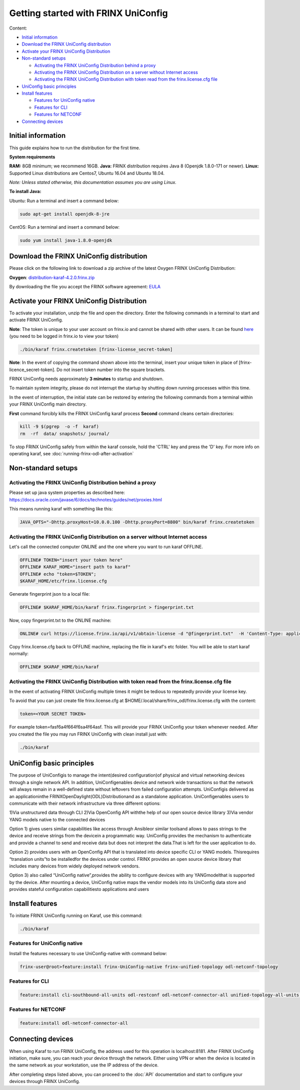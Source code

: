 
Getting started with FRINX UniConfig
====================================

Content:

* `Initial information <#initial-information>`__
* `Download the FRINX UniConfig distribution <#download-the-frinx-uniconfig-distribution>`__
* `Activate your FRINX UniConfig Distribution <#activate-your-frinx-uniconfig-distribution>`__
* `Non-standard setups <#non-standard-setups>`__

  * `Activating the FRINX UniConfig Distribution behind a proxy <#activating-the-frinx-uniconfig-distribution-behind-a-proxy>`__
  * `Activating the FRINX UniConfig Distribution on a server without Internet access <#activating-the-frinx-uniconfig-distribution-on-a-server-without-internet-access>`__
  * `Activating the FRINX UniConfig Distribution with token read from the frinx.license.cfg file <#activating-the-frinx-uniconfig-distribution-with-token-read-from-the-frinx-license-cfg-file>`__

* `UniConfig basic principles <#uniconfig-basic-principles>`__
* `Install features <#install-features>`__

  * `Features for UniConfig native <#features-for-uniconfig-native>`__
  * `Features for CLI <#features-for-cli>`__
  * `Features for NETCONF <#features-for-netconf>`__

* `Connecting devices <#connecting-devices>`__

Initial information
-------------------

This guide explains how to run the distribution for the first time.

**System requirements**  

**RAM:** 8GB minimum; we recommend 16GB.
**Java:** FRINX distribution requires Java 8 (Openjdk 1.8.0-171 or newer).
**Linux:** Supported  Linux distributions are Centos7, Ubuntu 16.04 and Ubuntu 18.04.  

*Note: Unless stated otherwise, this documentation assumes you are using Linux.*  

**To install Java:**

Ubuntu: Run a terminal and insert a command below:

.. code-block:: guess

   sudo apt-get install openjdk-8-jre


CentOS: Run a terminal and insert a command below:

.. code-block:: guess

   sudo yum install java-1.8.0-openjdk

Download the FRINX UniConfig distribution
-----------------------------------------

Please click on the following link to download a zip archive of the latest Oxygen FRINX UniConfig Distribution:

**Oxygen**: `distribution-karaf-4.2.0.frinx.zip <https://license.frinx.io/download/distribution-karaf-4.2.0.frinx.zip>`__

By downloading the file you accept the FRINX software agreement: `EULA <7793505-v7-Frinx-ODL-Distribution-Software-End-User-License-Agreement.pdf>`__

Activate your FRINX UniConfig Distribution
------------------------------------------

To activate your installation, unzip the file and open the directory.
Enter the following commands in a terminal to start and activate FRINX UniConfig.  

**Note**: The token is unique to your user account on frinx.io and cannot be shared with other users.
It can be found `here <https://frinx.io/my-licenses-information>`__ (you need to be logged in frinx.io to view your token)

.. code-block:: guess

   ./bin/karaf frinx.createtoken [frinx-license_secret-token]

**Note**: In the event of copying the command shown above into the terminal, insert your unique token in place of [frinx-licence_secret-token]. Do not insert token number into the square brackets.

FRINX UniConfig needs approximately **3 minutes** to startup and shutdown.  

To maintain system integrity, please do not interrupt the startup by shutting down running processes within this time.  

In the event of interruption, the initial state can be restored by entering the following commands from a terminal within your FRINX UniConfig main directory.  

**First** command forcibly kills the FRINX UniConfig karaf process
**Second** command cleans certain directories:

.. code-block:: guess

   kill -9 $(pgrep  -o -f  karaf)
   rm  -rf  data/ snapshots/ journal/

To stop FRINX UniConfig safely from within the karaf console, hold the 'CTRL' key and press the 'D' key.
For more info on operating karaf, see :doc:`running-frinx-odl-after-activation`

Non-standard setups
-------------------

Activating the FRINX UniConfig Distribution behind a proxy
~~~~~~~~~~~~~~~~~~~~~~~~~~~~~~~~~~~~~~~~~~~~~~~~~~~~~~~~~~

Please set up java system properties as described here: https://docs.oracle.com/javase/6/docs/technotes/guides/net/proxies.html

This means running karaf with something like this:

.. code-block:: guess

   JAVA_OPTS="-Dhttp.proxyHost=10.0.0.100 -Dhttp.proxyPort=8800" bin/karaf frinx.createtoken



Activating the FRINX UniConfig Distribution on a server without Internet access
~~~~~~~~~~~~~~~~~~~~~~~~~~~~~~~~~~~~~~~~~~~~~~~~~~~~~~~~~~~~~~~~~~~~~~~~~~~~~~~

Let's call the connected computer ONLINE and the one where you want to run karaf OFFLINE.

.. code-block:: guess

   OFFLINE# TOKEN="insert your token here"
   OFFLINE# KARAF_HOME="insert path to karaf"
   OFFLINE# echo "token=$TOKEN";
   $KARAF_HOME/etc/frinx.license.cfg



Generate fingerprint json to a local file:

.. code-block:: guess

   OFFLINE# $KARAF_HOME/bin/karaf frinx.fingerprint > fingerprint.txt



Now, copy fingerprint.txt to the ONLINE machine:

.. code-block:: guess

    ONLINE# curl https://license.frinx.io/api/v1/obtain-license -d "@fingerprint.txt"  -H 'Content-Type: application/json' -X PUT > frinx.license.cfg



Copy frinx.license.cfg back to OFFLINE machine, replacing the file in karaf's etc folder. You will be able to start karaf normally:

.. code-block:: guess

   OFFLINE# $KARAF_HOME/bin/karaf


Activating the FRINX UniConfig Distribution with token read from the frinx.license.cfg file
~~~~~~~~~~~~~~~~~~~~~~~~~~~~~~~~~~~~~~~~~~~~~~~~~~~~~~~~~~~~~~~~~~~~~~~~~~~~~~~~~~~~~~~~~~~

In the event of activating FRINX UniConfig multiple times it might be tedious to repeatedly provide your license key.  

To avoid that you can just create file frinx.license.cfg at $HOME/.local/share/frinx_odl/frinx.license.cfg with the content:

.. code-block:: guess

   token=<YOUR SECRET TOKEN>


For example token=fasf6a4f664f6sa4f64asf. This will provide your FRINX UniConfig your token whenever needed. After you created the file you may run FRINX UniConfig with clean install just with:

.. code-block:: guess

   ./bin/karaf

UniConfig basic principles
--------------------------

The purpose of UniConfigis to manage the intent(desired configuration)of physical and virtual networking devices through a single network API. In addition, UniConfigenables device and network wide transactions so that the network will always remain in a well-defined state without leftovers from failed  configuration attempts. UniConfigis delivered as an applicationinthe FRINXOpenDaylight(ODL)Distributionand as a standalone application. UniConfigenables users to communicate with their network infrastructure via three different options:

1)Via unstructured data through CLI
2)Via OpenConfig API withthe help of our open source device library
3)Via vendor YANG models native to the connected devices

Option 1) gives users similar capabilities like access through Ansibleor similar toolsand allows to pass strings to the device and receive strings from the devicein a programmatic way. UniConfig provides the mechanism to authenticate and provide a channel to send and receive data but does not interpret the data.That is left for the user application to do.

Option 2) provides users with an OpenConfig API that is translated into device specific CLI or YANG models. Thisrequires “translation units”to be installedfor the devices under control. FRINX provides an open source device library that includes many devices from widely deployed network vendors.

Option 3) also called “UniConfig native”,provides the ability to configure devices with any YANGmodelthat is supported by the device. After mounting a device, UniConfig native maps the vendor models into its UniConfig data store and provides stateful configuration capabilitiesto applications and users

.. image:: FRINX_UniConfig_solution.jpg
   :target: FRINX_UniConfig_solution.jpg
   :alt: UniConfig solution

Install features
----------------

To initiate FRINX UniConfig running on Karaf, use this command:

.. code-block:: guess

   ./bin/karaf

Features for UniConfig native
~~~~~~~~~~~~~~~~~~~~~~~~~~~~~

Install the features necessary to use UniConfig-native with command below:

.. code-block:: guess

   frinx-user@root>feature:install frinx-UniConfig-native frinx-unified-topology odl-netconf-topology

Features for CLI
~~~~~~~~~~~~~~~~

.. code-block:: guess

   feature:install cli-southbound-all-units odl-restconf odl-netconf-connector-all unified-topology-all-units frinx-installer-backend uniconfig-node-manager

Features for NETCONF
~~~~~~~~~~~~~~~~~~~~

.. code-block:: guess

   feature:install odl-netconf-connector-all

Connecting devices
------------------

When using Karaf to run FRINX UniConfig, the address used for this operation is localhost:8181.
After FRINX UniConfig initiation, make sure, you can reach your device through the network.
Either using VPN or when the device is located in the same network as your workstation, use the IP address of the device.

After completing steps listed above, you can proceed to the :doc:`API` documentation and start to configure your devices through FRINX UniConfig.
